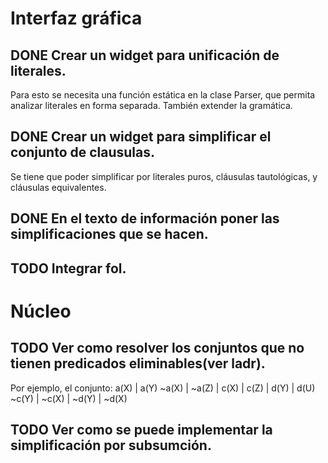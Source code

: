 * Interfaz gráfica
** DONE Crear un widget para unificación de literales.
   CLOSED: [2009-12-20 dom 12:19]
   Para esto se necesita una función estática en la clase Parser,
   que permita analizar literales en forma separada. También extender la
   gramática.
** DONE Crear un widget para simplificar el conjunto de clausulas.
   CLOSED: [2009-12-22 mar 20:04]
   Se tiene que poder simplificar por literales puros, cláusulas tautológicas,
   y cláusulas equivalentes.
** DONE En el texto de información poner las simplificaciones que se hacen.
   CLOSED: [2009-12-23 mié 12:15]
** TODO Integrar fol.
* Núcleo
** TODO Ver como resolver los conjuntos que no tienen predicados eliminables(ver ladr).
   Por ejemplo, el conjunto:
   a(X) | a(Y)
   ~a(X) | ~a(Z) | c(X) | c(Z) | d(Y) | d(U)
   ~c(Y) | ~c(X) | ~d(Y) | ~d(X)
   
** TODO Ver como se puede implementar la simplificación por subsumción.
